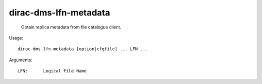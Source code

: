 =============================
dirac-dms-lfn-metadata
=============================

  Obtain replica metadata from file catalogue client.

Usage::

  dirac-dms-lfn-metadata [option|cfgfile] ... LFN ...

Arguments::

  LFN:      Logical File Name 

